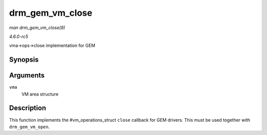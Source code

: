 .. -*- coding: utf-8; mode: rst -*-

.. _API-drm-gem-vm-close:

================
drm_gem_vm_close
================

*man drm_gem_vm_close(9)*

*4.6.0-rc5*

vma->ops->close implementation for GEM


Synopsis
========

.. c:function:: void drm_gem_vm_close( struct vm_area_struct * vma )

Arguments
=========

``vma``
    VM area structure


Description
===========

This function implements the #vm_operations_struct ``close`` callback
for GEM drivers. This must be used together with ``drm_gem_vm_open``.


.. ------------------------------------------------------------------------------
.. This file was automatically converted from DocBook-XML with the dbxml
.. library (https://github.com/return42/sphkerneldoc). The origin XML comes
.. from the linux kernel, refer to:
..
.. * https://github.com/torvalds/linux/tree/master/Documentation/DocBook
.. ------------------------------------------------------------------------------
